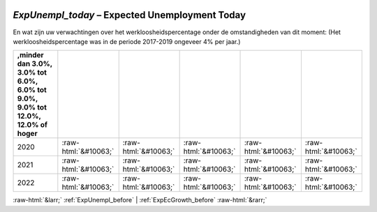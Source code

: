 .. _ExpUnempl_today:

 
 .. role:: raw-html(raw) 
        :format: html 

`ExpUnempl_today` – Expected Unemployment Today
===========================================

En wat zijn uw verwachtingen over het werkloosheidspercentage onder de
omstandigheden van dit moment:
(Het werkloosheidspercentage was in de periode 2017-2019 ongeveer 4% per jaar.)

.. csv-table::
   :delim: |
   :header: ,minder dan 3.0%, 3.0% tot 6.0%, 6.0% tot 9.0%, 9.0% tot 12.0%, 12.0% of hoger

           2020 | :raw-html:`&#10063;`|:raw-html:`&#10063;`|:raw-html:`&#10063;`|:raw-html:`&#10063;`|:raw-html:`&#10063;`
           2021 | :raw-html:`&#10063;`|:raw-html:`&#10063;`|:raw-html:`&#10063;`|:raw-html:`&#10063;`|:raw-html:`&#10063;`
           2022 | :raw-html:`&#10063;`|:raw-html:`&#10063;`|:raw-html:`&#10063;`|:raw-html:`&#10063;`|:raw-html:`&#10063;`

.. image:: ../_screenshots/ExpUnempl_today.png


:raw-html:`&larr;` :ref:`ExpUnempl_before` | :ref:`ExpEcGrowth_before` :raw-html:`&rarr;`
